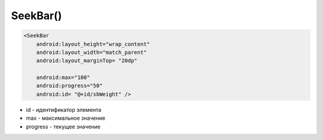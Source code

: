 .. title:: android.widget.SeekBar

.. meta::
    :description:
        Справочная информация по android классу android.widget.SeekBar.
    :keywords:
        android widget SeekBar

.. py:currentmodule:: android.widget

SeekBar()
=========

.. code-block:: xml

    <SeekBar
        android:layout_height="wrap_content"
        android:layout_width="match_parent"
        android:layout_marginTop= "20dp"

        android:max="100"
        android:progress="50"
        android:id= "@+id/sbWeight" />

* id - идентификатор элемента

* max - максимальное значение

* progress - текущее значение

.. py:class:: SeekBar()

    .. code-block:: java

        SeekBar seekBar = (SeekBar) findViewById(R.id.seekBar);


    .. py:method:: getMax()

        Возвращает int, максимальное значение виджета

        .. code-block:: java

            int max = seekBar.getMax();


    .. py:method:: setOnSeekBarChangeListener(listener)

        Устанавливает обработчик изменения состояния

        * listener - должен реализовывать интерфейс :py:class:`android.widget.SeekBar.OnSeekBarChangeListener`

    .. py:class:: OnSeekBarChangeListener()

        Интерфейс, реализующий обработчик изменения


        .. py:method:: onProgressChanged(SeekBar seekBar, int progress, boolean fromUser)

            * seekbar - :py:class:`android.widget.SeekBar`


        .. py:method:: onStartTrackingTouch(SeekBar seekBar)

            * seekbar - :py:class:`android.widget.SeekBar`


        .. py:method:: onStopTrackingTouch(SeekBar seekBar)

            * seekbar - :py:class:`android.widget.SeekBar`
